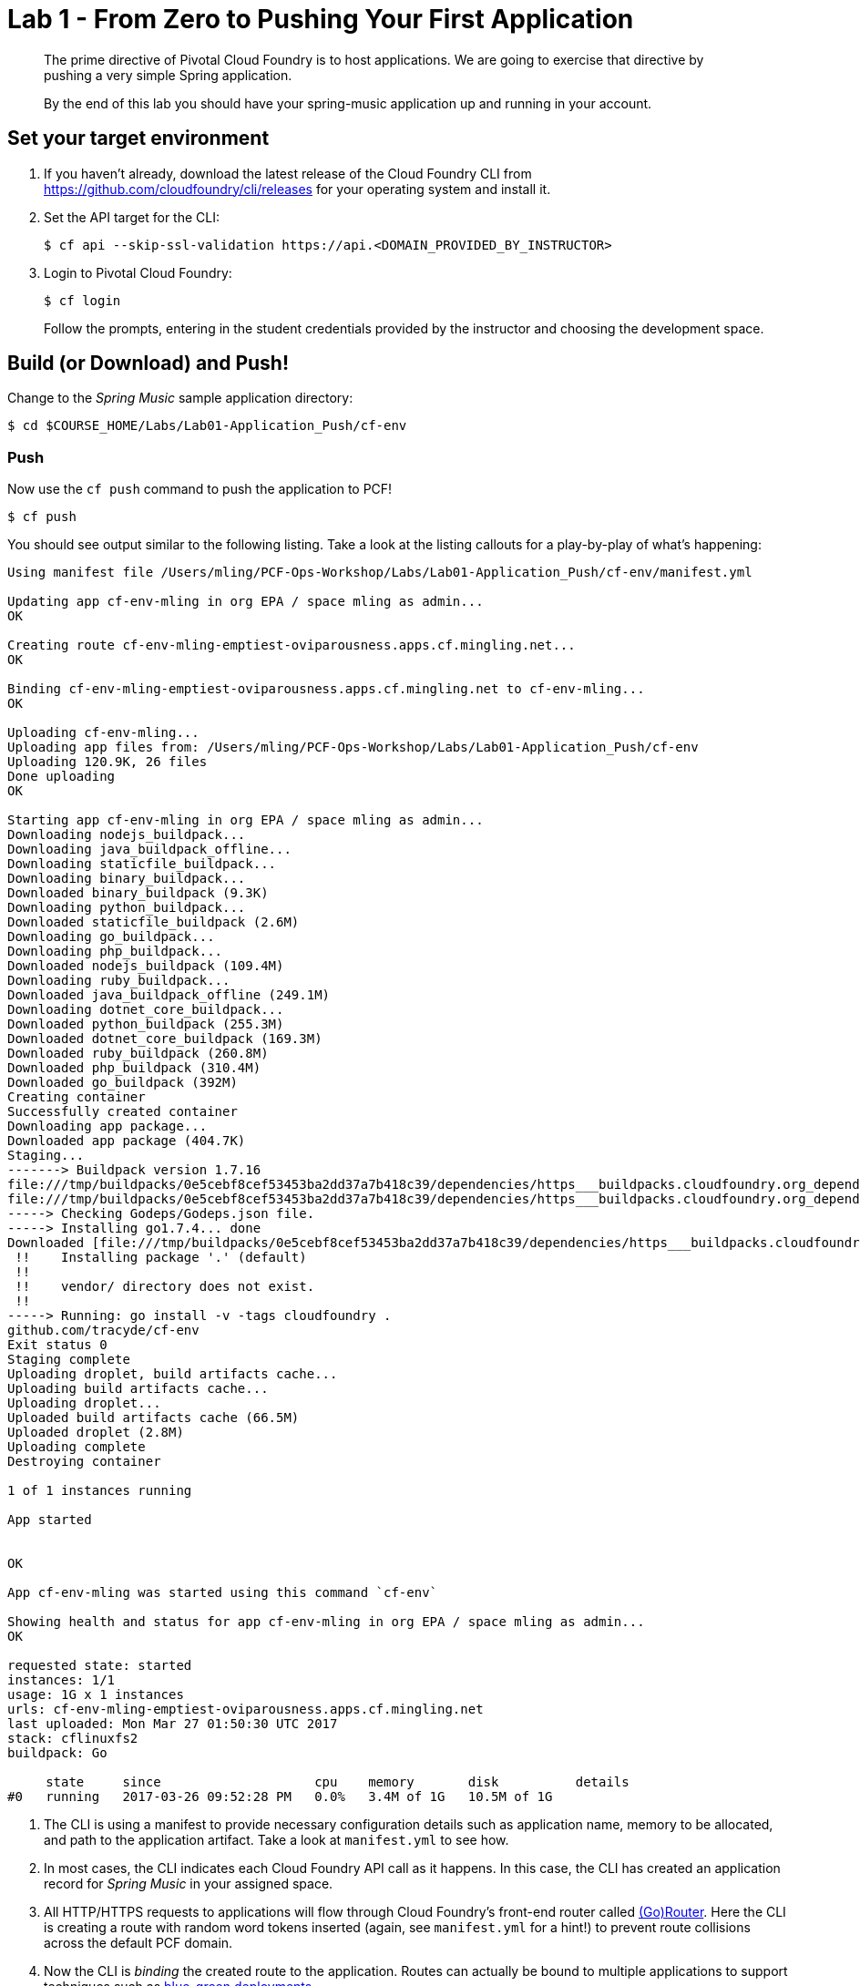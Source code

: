 = Lab 1 - From Zero to Pushing Your First Application

[abstract]
--
The prime directive of Pivotal Cloud Foundry is to host applications. We are going to exercise that directive by pushing a very simple Spring application.

By the end of this lab you should have your spring-music application up and running in your account.
--

== Set your target environment

. If you haven't already, download the latest release of the Cloud Foundry CLI from https://github.com/cloudfoundry/cli/releases for your operating system and install it.

. Set the API target for the CLI:
+
----
$ cf api --skip-ssl-validation https://api.<DOMAIN_PROVIDED_BY_INSTRUCTOR>
----

. Login to Pivotal Cloud Foundry:
+
----
$ cf login
----
+
Follow the prompts, entering in the student credentials provided by the instructor and choosing the development space.

== Build (or Download) and Push!

Change to the _Spring Music_ sample application directory:
----
$ cd $COURSE_HOME/Labs/Lab01-Application_Push/cf-env
----

=== Push

Now use the `cf push` command to push the application to PCF!

----
$ cf push
----

You should see output similar to the following listing. Take a look at the listing callouts for a play-by-play of what's happening:

====
----
Using manifest file /Users/mling/PCF-Ops-Workshop/Labs/Lab01-Application_Push/cf-env/manifest.yml

Updating app cf-env-mling in org EPA / space mling as admin...
OK

Creating route cf-env-mling-emptiest-oviparousness.apps.cf.mingling.net...
OK

Binding cf-env-mling-emptiest-oviparousness.apps.cf.mingling.net to cf-env-mling...
OK

Uploading cf-env-mling...
Uploading app files from: /Users/mling/PCF-Ops-Workshop/Labs/Lab01-Application_Push/cf-env
Uploading 120.9K, 26 files
Done uploading
OK

Starting app cf-env-mling in org EPA / space mling as admin...
Downloading nodejs_buildpack...
Downloading java_buildpack_offline...
Downloading staticfile_buildpack...
Downloading binary_buildpack...
Downloaded binary_buildpack (9.3K)
Downloading python_buildpack...
Downloaded staticfile_buildpack (2.6M)
Downloading go_buildpack...
Downloading php_buildpack...
Downloaded nodejs_buildpack (109.4M)
Downloading ruby_buildpack...
Downloaded java_buildpack_offline (249.1M)
Downloading dotnet_core_buildpack...
Downloaded python_buildpack (255.3M)
Downloaded dotnet_core_buildpack (169.3M)
Downloaded ruby_buildpack (260.8M)
Downloaded php_buildpack (310.4M)
Downloaded go_buildpack (392M)
Creating container
Successfully created container
Downloading app package...
Downloaded app package (404.7K)
Staging...
-------> Buildpack version 1.7.16
file:///tmp/buildpacks/0e5cebf8cef53453ba2dd37a7b418c39/dependencies/https___buildpacks.cloudfoundry.org_dependencies_godep_godep-v75-linux-x64.tgz
file:///tmp/buildpacks/0e5cebf8cef53453ba2dd37a7b418c39/dependencies/https___buildpacks.cloudfoundry.org_dependencies_glide_glide-v0.12.3-linux-x64.tgz
-----> Checking Godeps/Godeps.json file.
-----> Installing go1.7.4... done
Downloaded [file:///tmp/buildpacks/0e5cebf8cef53453ba2dd37a7b418c39/dependencies/https___buildpacks.cloudfoundry.org_dependencies_go_go1.7.4.linux-amd64.tar.gz]
 !!    Installing package '.' (default)
 !!
 !!    vendor/ directory does not exist.
 !!
-----> Running: go install -v -tags cloudfoundry .
github.com/tracyde/cf-env
Exit status 0
Staging complete
Uploading droplet, build artifacts cache...
Uploading build artifacts cache...
Uploading droplet...
Uploaded build artifacts cache (66.5M)
Uploaded droplet (2.8M)
Uploading complete
Destroying container

1 of 1 instances running

App started


OK

App cf-env-mling was started using this command `cf-env`

Showing health and status for app cf-env-mling in org EPA / space mling as admin...
OK

requested state: started
instances: 1/1
usage: 1G x 1 instances
urls: cf-env-mling-emptiest-oviparousness.apps.cf.mingling.net
last uploaded: Mon Mar 27 01:50:30 UTC 2017
stack: cflinuxfs2
buildpack: Go

     state     since                    cpu    memory       disk          details
#0   running   2017-03-26 09:52:28 PM   0.0%   3.4M of 1G   10.5M of 1G
----

<1> The CLI is using a manifest to provide necessary configuration details such as application name, memory to be allocated, and path to the application artifact.
Take a look at `manifest.yml` to see how.
<2> In most cases, the CLI indicates each Cloud Foundry API call as it happens.
In this case, the CLI has created an application record for _Spring Music_ in your assigned space.
<3> All HTTP/HTTPS requests to applications will flow through Cloud Foundry's front-end router called http://docs.cloudfoundry.org/concepts/architecture/router.html[(Go)Router].
Here the CLI is creating a route with random word tokens inserted (again, see `manifest.yml` for a hint!) to prevent route collisions across the default PCF domain.
<4> Now the CLI is _binding_ the created route to the application.
Routes can actually be bound to multiple applications to support techniques such as http://www.mattstine.com/2013/07/10/blue-green-deployments-on-cloudfoundry[blue-green deployments].
<5> The CLI finally uploads the application bits to PCF. Notice that it's uploading _90 files_! This is because Cloud Foundry actually explodes a ZIP artifact before uploading it for caching purposes.
<6> Now we begin the staging process. The https://github.com/cloudfoundry/java-buildpack[Java Buildpack] is responsible for assembling the runtime components necessary to run the application.
<7> Here we see the version of the JRE that has been chosen and installed.
<8> And here we see the version of Tomcat that has been chosen and installed.
<9> The complete package of your application and all of its necessary runtime components is called a _droplet_.
Here the droplet is being uploaded to PCF's internal blobstore so that it can be easily copied to one or more _http://docs.cloudfoundry.org/concepts/diego/diego-components.html#cell-components[Diego Cells]_ for execution.
<10> The CLI tells you exactly what command and argument set was used to start your application.
<11> Finally the CLI reports the current status of your application's health.
You can get the same output at any time by typing `cf app spring-music`.
====
